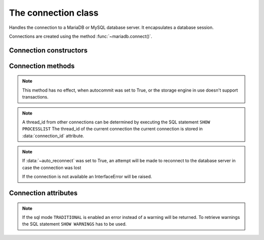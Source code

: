 ====================
The connection class
====================

.. sectionauthor:: Georg Richter <georg@mariadb.com>

.. class:: mariadb.connection

  Handles the connection to a MariaDB or MySQL database server. It encapsulates a database session.

  Connections are created using the method :func:`~mariadb.connect()`.

-----------------------
Connection constructors 
-----------------------

.. method:: cursor(\*\*kwargs)

  Returns a new cursor object using the current connection.

  By default the result will be unbuffered, which means before executing another statement with the same connection the entire result set must be fetched.

  fetch methods of the cursor class by default return result set values as a tuple, unless named_tuple or dictionary was specified. The latter one exists for compatibility reasons and should be avoided due to possible inconsistency in case two or more fields in a result set have the same name.

  If cursor_type is set to mariadb.CURSOR_TYPE_READ_ONLY, a cursor is opened for the statement invoked with cursors execute() method.

  Supported keywords:

  - **named_tuple** (bool): When set to `True` results from fetch methods will be returned as named tuple.
  - **cursor_type** (type): When set to `CURSOR_TYPE_READ_ONLY`, server side cursor will be used.
  - **prefetch_size** (integer): The number of rows prefetched. This option will be ignored, if *cursor_type* is not `CURSOR_TYPE_READ_ONLY`
  - **buffered** (bool): When set to `True` the entire result set from a SELECT/SHOW statement will be stored in client memory
  - **prepared** (bool): When set to `True` cursor will remain in prepared state after the first :func:`~cursor.execute` method was called. Further calls to *execute()* method will ignore the sql statement.
  - **binary** (bool): When set to `True` cursor will be executed using the MariaDB client/server binary protocol.
.. versionadded:: 1.0.1

  :return: Returns a cursor object or raises an exception if an error occured.


.. method:: xid(format_id, global_transaction_id, branch_qualifier)

  Returns a transaction ID object suitable for passing to the tpc methods of this connection

  :param format_id: Format id. If not set default value `0` will be used.
  :type format_id: integer
  :param global_transaction_id: Global transaction qualifier, which must be unique. The maximum length of the global transaction id is limited to 64 characters.
  :type global transaction_id: string
  :param branch_qualifier: Branch qualifier which represents a local transaction identifier. The maximum length of the branch qualifier is limited to 64 characters.
  :type branch_qualifier: string

------------------
Connection methods 
------------------

.. method:: commit()

  Commit any pending transaction to the database.

.. note:: 

  This method has no effect, when autocommit was set to True, or the storage engine in use doesn't support transactions.

.. method:: change_user(user, password, database)

  Changes the *user* and default *database* of the current connection.
  In order to successfully change users a valid username and password
  parameters must be provided and that user must have sufficient
  permissions to access the desired database.

  :param user: The user name for server authentication
  :type user: string
  :param password: The passoword of the user
  :type password: string
  :param database: The default database
  :type database: string

  If for any reason authorization fails an exception will be raised and the current user authentication will remain.

.. method:: close()

  Close the connection now (rather than whenever .__del__() is called).

  The connection will be unusable from this point forward; an Error
  (or subclass) exception will be raised if any operation is attempted
  with the connection. The same applies to all cursor objects trying to
  use the connection. If the connection was obtained by *ConnectionPool*,
  the connection will not be closed but returned to the pool.

.. method:: escape_string(escape_str)
 
  This function is used to create a legal SQL string that you can use in
  an SQL statement. The given string is encoded and returned as an escaped string.

  :param escape_str: The string that is to be escaped.
  :type escape_str: string

  :returns: the escaped string or NULL on error.

.. method:: kill(thread_id)

  This function is used to ask the server to terminate a database connection, specified
  by the *thread_id* parameter. 

  :param thread_id: An id which represents a database connection.
  :type thread_id: integer

.. note::
  A thread_id from other connections can be determined by executing the SQL statement ``SHOW PROCESSLIST``
  The thread_id of the current connection the current connection is stored in :data:`connection_id` attribute.

.. method:: ping()

  Checks if the connection to the database server is still available.

.. note::
  If :data:`~auto_reconnect` was set to True, an attempt will be made to reconnect to the database server in case the connection was lost

  If the connection is not available an InterfaceError will be raised.

.. method:: reconnect()

  Tries to reconnect to a server in case the connection died due to timeout
  or other errors. It uses the same credentials which were specified in
  :func:`module.connect()` method.

.. method:: reset()

  Tries to reconnect to a server in case the connection died due to timeout
  or other errors. It uses the same credentials which were specified in
  connect() method.

.. method:: rollback()

  Causes the database to roll back to the start of any pending transaction
 
  Closing a connection without committing the changes first will cause an
  implicit rollback to be performed.

 .. note::

  rollback() will not work as expected if autocommit mode was set to True or the storage engine does not support transactions.

.. method:: tpc_begin([xid])

  Begins a TPC transaction with the given transaction ID xid, which
  was created by xid() method.

  This method should be called outside of a transaction
  (i.e. nothing may have executed since the last .commit()
  or .rollback()).

  Furthermore, it is an error to call commit() or rollback() within
  the TPC transaction. A ProgrammingError is raised, if the application
  calls commit() or rollback() during an active TPC transaction.

  :param xid: A transaction id which was previously created by :func:`xid` method.
  :type xid: Dictionary

.. method:: tpc_commit([xid])

  When called with no arguments, tpc_commit() commits a TPC transaction
  previously prepared with tpc_prepare().

  If tpc_commit() is called prior to tpc_prepare(), a single phase commit
  is performed. A transaction manager may choose to do this if only a
  single resource is participating in the global transaction.

  When called with a transaction ID xid, the database commits the given
  transaction. If an invalid transaction ID is provided, a ProgrammingError
  will be raised. This form should be called outside of a transaction, and
  is intended for use in recovery.

.. method:: tpc_prepare([ xid])

  Performs the first phase of a transaction started with tpc_begin().

  A ProgrammingError will be raised if this method outside of a TPC
  transaction.

  After calling tpc_prepare(), no statements can be executed until
  :func:`~tpc_commit` or :func:`~tpc_rollback` have been called.

.. method:: tpc_recover()

  Returns a list of pending transaction IDs suitable for use with
  tpc_commit(xid) or tpc_rollback(xid).

.. method:: tpc_rollback([ xid])
 
  When called with no arguments, tpc_rollback() rolls back a TPC
  transaction. It may be called before or after :func:`tpc_prepare`.

  When called with a transaction ID xid, it rolls back the given
  transaction.

---------------------
Connection attributes
---------------------

.. data:: auto_reconnect

  Enable or disable automatic reconnection to the server if the connection
  is found to have been lost.

  When enabled, client tries to reconnect to a database server in case
  the connection to a database server died due to timeout or other errors.

.. data:: autocommit

  Toggles autocommit mode on or off for the current database connection.
   
  Autocommit mode only affects operations on transactional table types.
  Be aware that :func:`~rollback` will not work, if autocommit mode was switched on.
   
  By default autocommit mode is set to False.

.. data:: character_set

  Returns the character set used for the connection

.. data:: collation

  Returns character set collation used for the connection

.. data:: connection_id
 
  Returns the (thread) id for the current connection.

  If :data:`~auto_reconnect` was set to True, the id might change if the client reconnects to the database server

.. data:: database
 
  Returns or sets the default database for the current connection
   
  If the used datbase will not change, the preffered way is to specify
  the default database when establishing the connection.

.. data:: server_info
 
  Returns the alphanumeric version of connected database. Tthe numeric version
  can be obtained via server_version() property.

.. data:: server_name

  Returns name or IP address of database server

.. data:: server_port

  Returns the database server TCP/IP port

.. data:: server_version
 
  Returns numeric version of connected database server. The form of the version
  number is VERSION_MAJOR * 10000 + VERSION_MINOR * 100 + VERSION_PATCH

.. data:: tls_cipher

  Returns TLS cipher suite in use by connection

.. data:: tls_version

  Returns TLS protocol version used by connection

.. data:: unix_socket

  Returns Unix socket name

.. data:: user

  Returns user name for the current connection

.. data:: warnings

  Returns the number of warnings from the last executed statement, or zero
  if there are no warnings.
 
.. note::

  If the sql mode ``TRADITIONAL`` is enabled an error instead of a warning will be returned. To retrieve warnings the SQL statement ``SHOW WARNINGS`` has to be used.
